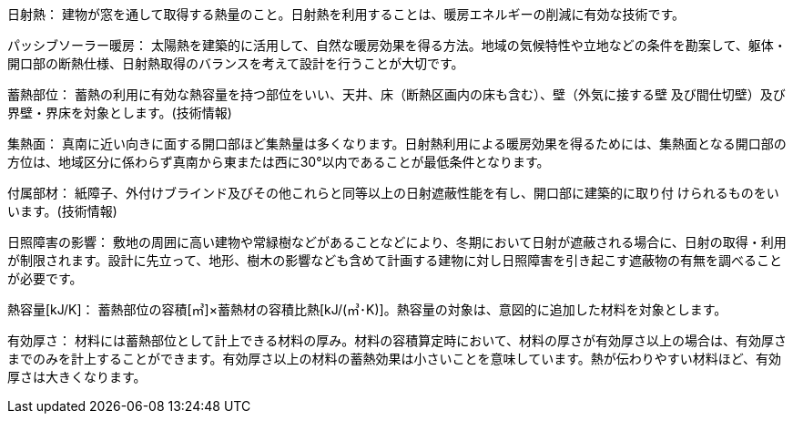 
日射熱：
建物が窓を通して取得する熱量のこと。日射熱を利用することは、暖房エネルギーの削減に有効な技術です。

パッシブソーラー暖房：
太陽熱を建築的に活用して、自然な暖房効果を得る方法。地域の気候特性や立地などの条件を勘案して、躯体・開口部の断熱仕様、日射熱取得のバランスを考えて設計を行うことが大切です。

蓄熱部位：
蓄熱の利用に有効な熱容量を持つ部位をいい、天井、床（断熱区画内の床も含む）、壁（外気に接する壁 及び間仕切壁）及び界壁・界床を対象とします。(技術情報)

集熱面：
真南に近い向きに面する開口部ほど集熱量は多くなります。日射熱利用による暖房効果を得るためには、集熱面となる開口部の方位は、地域区分に係わらず真南から東または西に30°以内であることが最低条件となります。

付属部材：
紙障子、外付けブラインド及びその他これらと同等以上の日射遮蔽性能を有し、開口部に建築的に取り付 けられるものをいいます。(技術情報)

日照障害の影響：
敷地の周囲に高い建物や常緑樹などがあることなどにより、冬期において日射が遮蔽される場合に、日射の取得・利用が制限されます。設計に先立って、地形、樹木の影響なども含めて計画する建物に対し日照障害を引き起こす遮蔽物の有無を調べることが必要です。

熱容量[kJ/K]：
蓄熱部位の容積[㎥]×蓄熱材の容積比熱[kJ/(㎥･K)]。熱容量の対象は、意図的に追加した材料を対象とします。

有効厚さ：
材料には蓄熱部位として計上できる材料の厚み。材料の容積算定時において、材料の厚さが有効厚さ以上の場合は、有効厚さまでのみを計上することができます。有効厚さ以上の材料の蓄熱効果は小さいことを意味しています。熱が伝わりやすい材料ほど、有効厚さは大きくなります。

